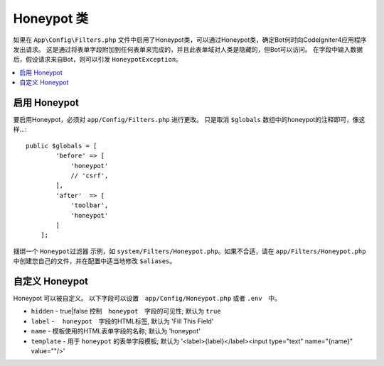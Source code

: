=====================
Honeypot 类
=====================

如果在 ``App\Config\Filters.php`` 文件中启用了Honeypot类，可以通过Honeypot类，确定Bot何时向CodeIgniter4应用程序发出请求。 这是通过将表单字段附加到任何表单来完成的，并且此表单域对人类是隐藏的，但Bot可以访问。 在字段中输入数据后，假设请求来自Bot，则可以引发 ``HoneypotException``。

.. contents::
    :local:
    :depth: 2

启用 Honeypot
=====================

要启用Honeypot，必须对 ``app/Config/Filters.php`` 进行更改。 只是取消 ``$globals`` 数组中的honeypot的注释即可，像这样...::

    public $globals = [
            'before' => [
                'honeypot'
                // 'csrf',
            ],
            'after'  => [
                'toolbar',
                'honeypot'
            ]
        ];

捆绑一个 ``Honeypot过滤器`` 示例，如 ``system/Filters/Honeypot.php``。如果不合适，请在 ``app/Filters/Honeypot.php`` 中创建您自己的文件，并在配置中适当地修改 ``$aliases``。

自定义 Honeypot
=====================

Honeypot 可以被自定义。 以下字段可以设置　``app/Config/Honeypot.php`` 或者 ``.env``　中。

* ``hidden``   - true|false 控制　``honeypot``　字段的可见性; 默认为 ``true``
* ``label``    - 　``honeypot``　字段的HTML标签, 默认为 'Fill This Field'
* ``name``     - 模板使用的HTML表单字段的名称; 默认为 'honeypot'
* ``template`` - 用于 ``honeypot`` 的表单字段模板; 默认为 '<label>{label}</label><input type="text" name="{name}" value=""/>'
